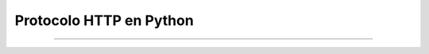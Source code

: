 .. -*- coding: utf-8 -*-


.. _python_leccion3:

Protocolo HTTP en Python
========================

.. todo::
    TODO Escribir la introducción sección "Protocolo HTTP en Python".


----

.. seealso::

    Consulte la sección de :ref:`lecturas suplementarias <lecturas_suplementarias_leccion3>` 
    del entrenamiento para ampliar su conocimiento en esta temática.

.. comments:

	.. toctree::
	   :maxdepth: 2
	   